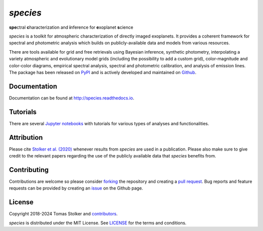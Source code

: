 *species*
=========

**spe**\ctral **c**\ haracterization and **i**\ nference for **e**\ xoplanet **s**\ cience

.. container::

    |PyPI Status| |Python Versions| |CI Status| |Docs Status| |Code Coverage| |Code Quality| |License|

*species* is a toolkit for atmospheric characterization of directly imaged exoplanets. It provides a coherent framework for spectral and photometric analysis which builds on publicly-available data and models from various resources.

There are tools available for grid and free retrievals using Bayesian inference, synthetic photometry, interpolating a variety atmospheric and evolutionary model grids (including the possibility to add a custom grid), color-magnitude and color-color diagrams, empirical spectral analysis, spectral and photometric calibration, and analysis of emission lines. The package has been released on `PyPI <https://pypi.org/project/species/>`_ and is actively developed and maintained on `Github <https://github.com/tomasstolker/species>`_.

Documentation
-------------

Documentation can be found at `http://species.readthedocs.io <http://species.readthedocs.io>`_.

Tutorials
---------

There are several `Jupyter notebooks <https://species.readthedocs.io/en/latest/tutorials.html>`_ with tutorials for various types of analyses and functionalities.

Attribution
-----------

Please cite `Stolker et al. (2020) <https://ui.adsabs.harvard.edu/abs/2020A%26A...635A.182S/abstract>`_ whenever results from *species* are used in a publication. Please also make sure to give credit to the relevant papers regarding the use of the publicly available data that *species* benefits from.

Contributing
------------

Contributions are welcome so please consider `forking <https://help.github.com/en/articles/fork-a-repo>`_ the repository and creating a `pull request <https://github.com/tomasstolker/species/pulls>`_. Bug reports and feature requests can be provided by creating an `issue <https://github.com/tomasstolker/species/issues>`_ on the Github page.

License
-------

Copyright 2018-2024 Tomas Stolker and `contributors <https://github.com/tomasstolker/species/graphs/contributors>`_.

*species* is distributed under the MIT License. See `LICENSE <https://github.com/tomasstolker/species/blob/main/LICENSE>`_ for the terms and conditions.

.. |PyPI Status| image:: https://img.shields.io/pypi/v/species
   :target: https://pypi.python.org/pypi/species

.. |Python Versions| image:: https://img.shields.io/pypi/pyversions/species
   :target: https://pypi.python.org/pypi/species

.. |CI Status| image:: https://github.com/tomasstolker/species/workflows/CI/badge.svg?branch=main
   :target: https://github.com/tomasstolker/species/actions

.. |Docs Status| image:: https://img.shields.io/readthedocs/species
   :target: http://species.readthedocs.io

.. |Code Coverage| image:: https://codecov.io/gh/tomasstolker/species/branch/main/graph/badge.svg?token=LSSCPMJ5JH
   :target: https://codecov.io/gh/tomasstolker/species

.. |Code Quality| image:: https://img.shields.io/codefactor/grade/github/tomasstolker/species
   :target: https://www.codefactor.io/repository/github/tomasstolker/species

.. |License| image:: https://img.shields.io/github/license/tomasstolker/species
   :target: https://github.com/tomasstolker/species/blob/main/LICENSE
